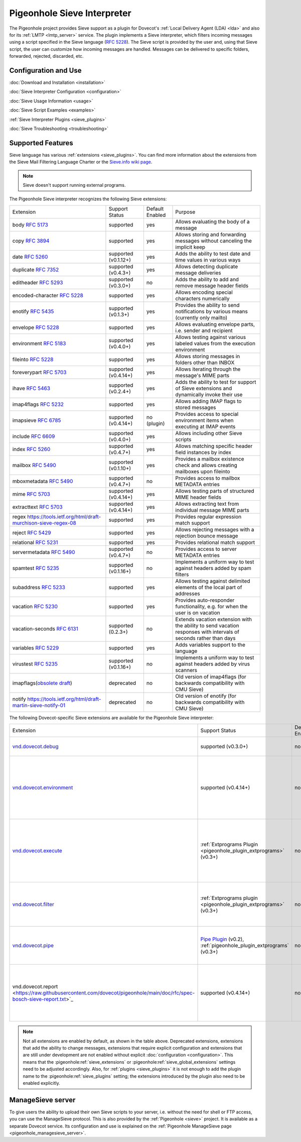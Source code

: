 .. _pigeonhole_sieve_interpreter:

============================
Pigeonhole Sieve Interpreter
============================

The Pigeonhole project provides Sieve support as a plugin for Dovecot's :ref:`Local
Delivery Agent (LDA) <lda>` and also for its :ref:`LMTP
<lmtp_server>` service. The plugin implements a Sieve
interpreter, which filters incoming messages using a script specified in the
Sieve language (:rfc:`5228`). The Sieve
script is provided by the user and, using that Sieve script, the user can
customize how incoming messages are handled. Messages can be delivered to
specific folders, forwarded, rejected, discarded, etc.

Configuration and Use
=====================

:doc:`Download and Installation <installation>`

:doc:`Sieve Interpreter Configuration
<configuration>`

:doc:`Sieve Usage Information <usage>`

:doc:`Sieve Script Examples <examples>`

:ref:`Sieve Interpreter Plugins
<sieve_plugins>`

:doc:`Sieve Troubleshooting
<troubleshooting>`

Supported Features
==================

Sieve language has various :ref:`extensions
<sieve_plugins>`. You can find more
information about the extensions from the Sieve Mail Filtering Language Charter
or the `Sieve.info wiki page <http://sieve.info/>`_.

.. Note:: Sieve doesn't support running external programs.

The Pigeonhole Sieve interpreter recognizes the following Sieve extensions:

================================================================================================   =============================   =====================   =====================================================================================================================================
Extension                                                                                             Support Status                  Default   Enabled               Purpose

body :rfc:`5173`                                                                                    supported                       yes                        Allows evaluating the body of a message
copy :rfc:`3894`                                                                                    supported                       yes                        Allows storing and forwarding messages without canceling the implicit keep
date :rfc:`5260#section-4`                                                                          supported (v0.1.12+)            yes                        Adds the ability to test date and time values in various ways
duplicate :rfc:`7352`                                                                               supported (v0.4.3+)             yes                        Allows detecting duplicate message deliveries
editheader :rfc:`5293`                                                                              supported (v0.3.0+)             no                         Adds the ability to add and remove message header fields
encoded-character :rfc:`5228#section-2.4.2.4`                                                       supported                       yes                        Allows encoding special characters numerically
enotify :rfc:`5435`                                                                                 supported (v0.1.3+)             yes                        Provides the ability to send notifications by various means (currently only mailto)
envelope :rfc:`5228#section-5.4`                                                                    supported                       yes                        Allows evaluating envelope parts, i.e. sender and recipient
environment :rfc:`5183`                                                                             supported (v0.4.0+)             yes                        Allows testing against various labeled values from the execution environment
fileinto :rfc:`5228#section-4.1`                                                                    supported                       yes                        Allows storing messages in folders other than INBOX
foreverypart :rfc:`5703#section-3`                                                                  supported (v0.4.14+)            yes                        Allows iterating through the message's MIME parts
ihave :rfc:`5463`                                                                                   supported (v0.2.4+)             yes                        Adds the ability to test for support of Sieve extensions and dynamically invoke their use
imap4flags :rfc:`5232`                                                                              supported                       yes                        Allows adding IMAP flags to stored messages
imapsieve :rfc:`6785`                                                                               supported (v0.4.14+)            no (plugin)                Provides access to special environment items when executing at IMAP events
include :rfc:`6609`                                                                                 supported (v0.4.0+)             yes                        Allows including other Sieve scripts
index :rfc:`5260#section-6`                                                                         supported (v0.4.7+)             yes                        Allows matching specific header field instances by index
mailbox :rfc:`5490#section-3`                                                                       supported (v0.1.10+)            yes                        Provides a mailbox existence check and allows creating mailboxes upon fileinto
mboxmetadata :rfc:`5490`                                                                            supported (v0.4.7+)             no                         Provides access to mailbox METADATA entries
mime :rfc:`5703#section-4`                                                                          supported (v0.4.14+)            yes                        Allows testing parts of structured MIME header fields
extracttext :rfc:`5703#section-7`                                                                   supported (v0.4.14+)            yes                        Allows extracting text from individual message MIME parts
regex https://tools.ietf.org/html/draft-murchison-sieve-regex-08                                    supported                       yes                        Provides regular expression match support
reject :rfc:`5429#section-2.2`                                                                      supported                       yes                        Allows rejecting messages with a rejection bounce message
relational :rfc:`5231`                                                                              supported                       yes                        Provides relational match support
servermetadata :rfc:`5490`                                                                          supported (v0.4.7+)             no                         Provides access to server METADATA entries
spamtest :rfc:`5235`                                                                                supported (v0.1.16+)            no                         Implements a uniform way to test against headers added by spam filters
subaddress :rfc:`5233`                                                                              supported                       yes                        Allows testing against delimited elements of the local part of addresses
vacation :rfc:`5230`                                                                                supported                       yes                        Provides auto-responder functionality, e.g. for when the user is on vacation
vacation-seconds :rfc:`6131`                                                                        supported (0.2.3+)              no                         Extends vacation extension with the ability to send vacation responses with intervals of seconds rather than days
variables :rfc:`5229`                                                                               supported                       yes                        Adds variables support to the language
virustest :rfc:`5235`                                                                               supported (v0.1.16+)            no                         Implements a uniform way to test against headers added by virus scanners
imapflags(`obsolete draft <https://tools.ietf.org/html/draft-melnikov-sieve-imapflags-03>`_)        deprecated                      no                         Old version of imap4flags (for backwards compatibility with CMU Sieve)
notify `<https://tools.ietf.org/html/draft-martin-sieve-notify-01>`_                                deprecated                      no                         Old version of enotify (for backwards compatibility with CMU Sieve)
================================================================================================   =============================   =====================   =====================================================================================================================================


The following Dovecot-specific Sieve extensions are available for the
Pigeonhole Sieve interpreter:

============================================================================================================================================   ===================================================================================================================   =====================   ==================================================================================================================================================
Extension                                                                                                                                         Support Status                                                                                                        Default Enabled               Purpose
`vnd.dovecot.debug <https://raw.githubusercontent.com/dovecot/pigeonhole/main/doc/rfc/spec-bosch-sieve-debug.txt>`_                             supported (v0.3.0+)                                                                                                         no                    Allows logging debug messages
`vnd.dovecot.environment <https://raw.githubusercontent.com/dovecot/pigeonhole/main/doc/rfc/spec-bosch-sieve-dovecot-environment.txt>`_         supported (v0.4.14+)                                                                                                        no                    Extends the standard "environment" extension with extra items and a variables namespace for direct access
`vnd.dovecot.execute <https://raw.githubusercontent.com/dovecot/pigeonhole/main/doc/rfc/spec-bosch-sieve-extprograms.txt>`_                     :ref:`Extprograms Plugin <pigeonhole_plugin_extprograms>` (v0.3+)                                                           no                    Implements executing a pre-defined set of external programs with the option to process string data through the external program
`vnd.dovecot.filter <https://raw.githubusercontent.com/dovecot/pigeonhole/main/doc/rfc/spec-bosch-sieve-extprograms.txt>`_                      :ref:`Extprograms plugin <pigeonhole_plugin_extprograms>` (v0.3+)                                                           no                    Implements filtering messages through a pre-defined set of external programs
`vnd.dovecot.pipe <https://raw.githubusercontent.com/dovecot/pigeonhole/main/doc/rfc/spec-bosch-sieve-extprograms.txt>`_                        `Pipe Plugin <https://wiki.dovecot.org/Pigeonhole/Sieve/Plugins/Pipe>`_ (v0.2),                                             no                    Implements piping messages to a pre-defined set of external programs
                                                                                                                                                :ref:`pigeonhole_plugin_extprograms` (v0.3+)
vnd.dovecot.report <https://raw.githubusercontent.com/dovecot/pigeonhole/main/doc/rfc/spec-bosch-sieve-report.txt>`_                            supported (v0.4.14+)                                                                                                        no                    Implements sending Messaging Abuse Reporting Format (MARF) reports (:rfc:`5965`)
============================================================================================================================================   ===================================================================================================================   =====================   ==================================================================================================================================================


.. Note::

  Not all extensions are enabled by default, as shown in the table above.
  Deprecated extensions, extensions that add the ability to change messages,
  extensions that require explicit configuration and extensions that are still
  under development are not enabled without explicit :doc:`configuration
  <configuration>`. This means that
  the :pigeonhole:ref:`sieve_extensions` or
  :pigeonhole:ref:`sieve_global_extensions` settings need to be
  adjusted accordingly. Also, for :ref:`plugins
  <sieve_plugins>` it is not enough to add
  the plugin name to the :pigeonhole:ref:`sieve_plugins` setting;
  the extensions introduced by the plugin also need to be enabled explicitly.


ManageSieve server
==================

To give users the ability to upload their own Sieve scripts to your server,
i.e. without the need for shell or FTP access, you can use the ManageSieve
protocol. This is also provided by the :ref:`Pigeonhole
<sieve>` project. It is available as a separate
Dovecot service. Its configuration and use is explained on the :ref:`Pigeonhole
ManageSieve page <pigeonhole_managesieve_server>`.

